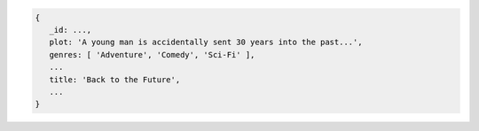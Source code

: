 .. code-block:: none

   {
      _id: ...,
      plot: 'A young man is accidentally sent 30 years into the past...',
      genres: [ 'Adventure', 'Comedy', 'Sci-Fi' ],
      ...
      title: 'Back to the Future',
      ...
   }